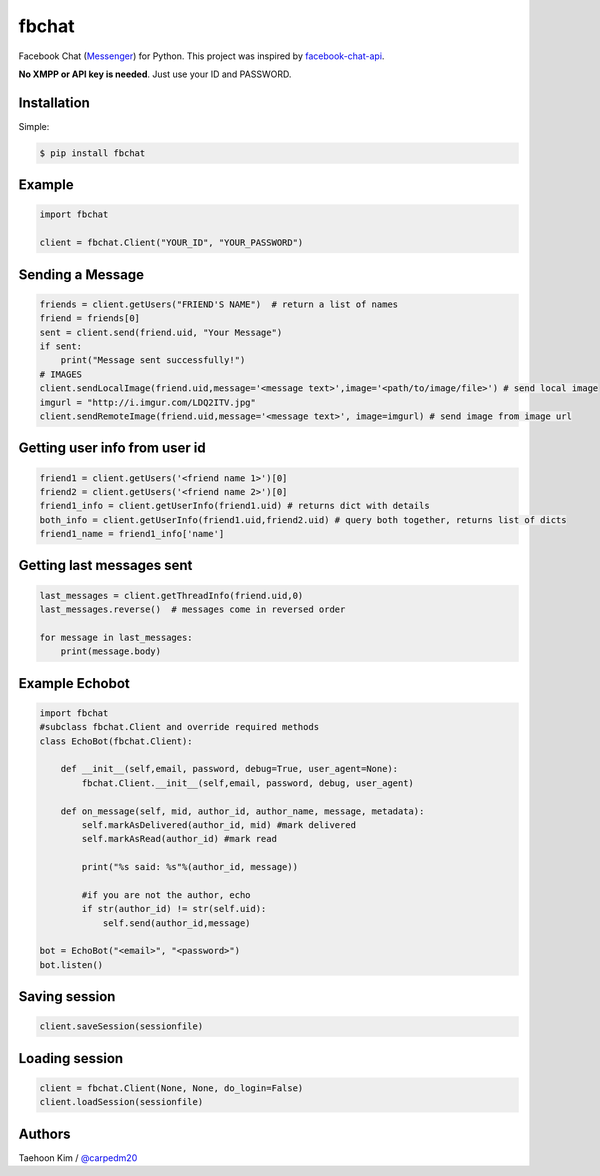 ======
fbchat
======


Facebook Chat (`Messenger <https://www.messenger.com/>`__) for Python. This project was inspired by `facebook-chat-api <https://github.com/Schmavery/facebook-chat-api>`__.

**No XMPP or API key is needed**. Just use your ID and PASSWORD.


Installation
============

Simple:

.. code-block:: console

    $ pip install fbchat


Example
=======

.. code-block:: python

    import fbchat

    client = fbchat.Client("YOUR_ID", "YOUR_PASSWORD")


Sending a Message
=================

.. code-block:: python

    friends = client.getUsers("FRIEND'S NAME")  # return a list of names
    friend = friends[0]
    sent = client.send(friend.uid, "Your Message")
    if sent:
        print("Message sent successfully!")
    # IMAGES
    client.sendLocalImage(friend.uid,message='<message text>',image='<path/to/image/file>') # send local image
    imgurl = "http://i.imgur.com/LDQ2ITV.jpg"
    client.sendRemoteImage(friend.uid,message='<message text>', image=imgurl) # send image from image url


Getting user info from user id
==============================

.. code-block:: python

    friend1 = client.getUsers('<friend name 1>')[0]
    friend2 = client.getUsers('<friend name 2>')[0]
    friend1_info = client.getUserInfo(friend1.uid) # returns dict with details
    both_info = client.getUserInfo(friend1.uid,friend2.uid) # query both together, returns list of dicts
    friend1_name = friend1_info['name'] 


Getting last messages sent
==========================

.. code-block:: python

    last_messages = client.getThreadInfo(friend.uid,0)
    last_messages.reverse()  # messages come in reversed order

    for message in last_messages:
        print(message.body)


Example Echobot
===============

.. code-block:: python

    import fbchat
    #subclass fbchat.Client and override required methods
    class EchoBot(fbchat.Client): 

        def __init__(self,email, password, debug=True, user_agent=None):            
            fbchat.Client.__init__(self,email, password, debug, user_agent)

        def on_message(self, mid, author_id, author_name, message, metadata):
            self.markAsDelivered(author_id, mid) #mark delivered
            self.markAsRead(author_id) #mark read

            print("%s said: %s"%(author_id, message))

            #if you are not the author, echo
            if str(author_id) != str(self.uid):
                self.send(author_id,message)

    bot = EchoBot("<email>", "<password>")
    bot.listen()


Saving session
==========================

.. code-block:: python

    client.saveSession(sessionfile)


Loading session
==========================

.. code-block:: python

    client = fbchat.Client(None, None, do_login=False)
    client.loadSession(sessionfile)


Authors
=======

Taehoon Kim / `@carpedm20 <http://carpedm20.github.io/about/>`__


